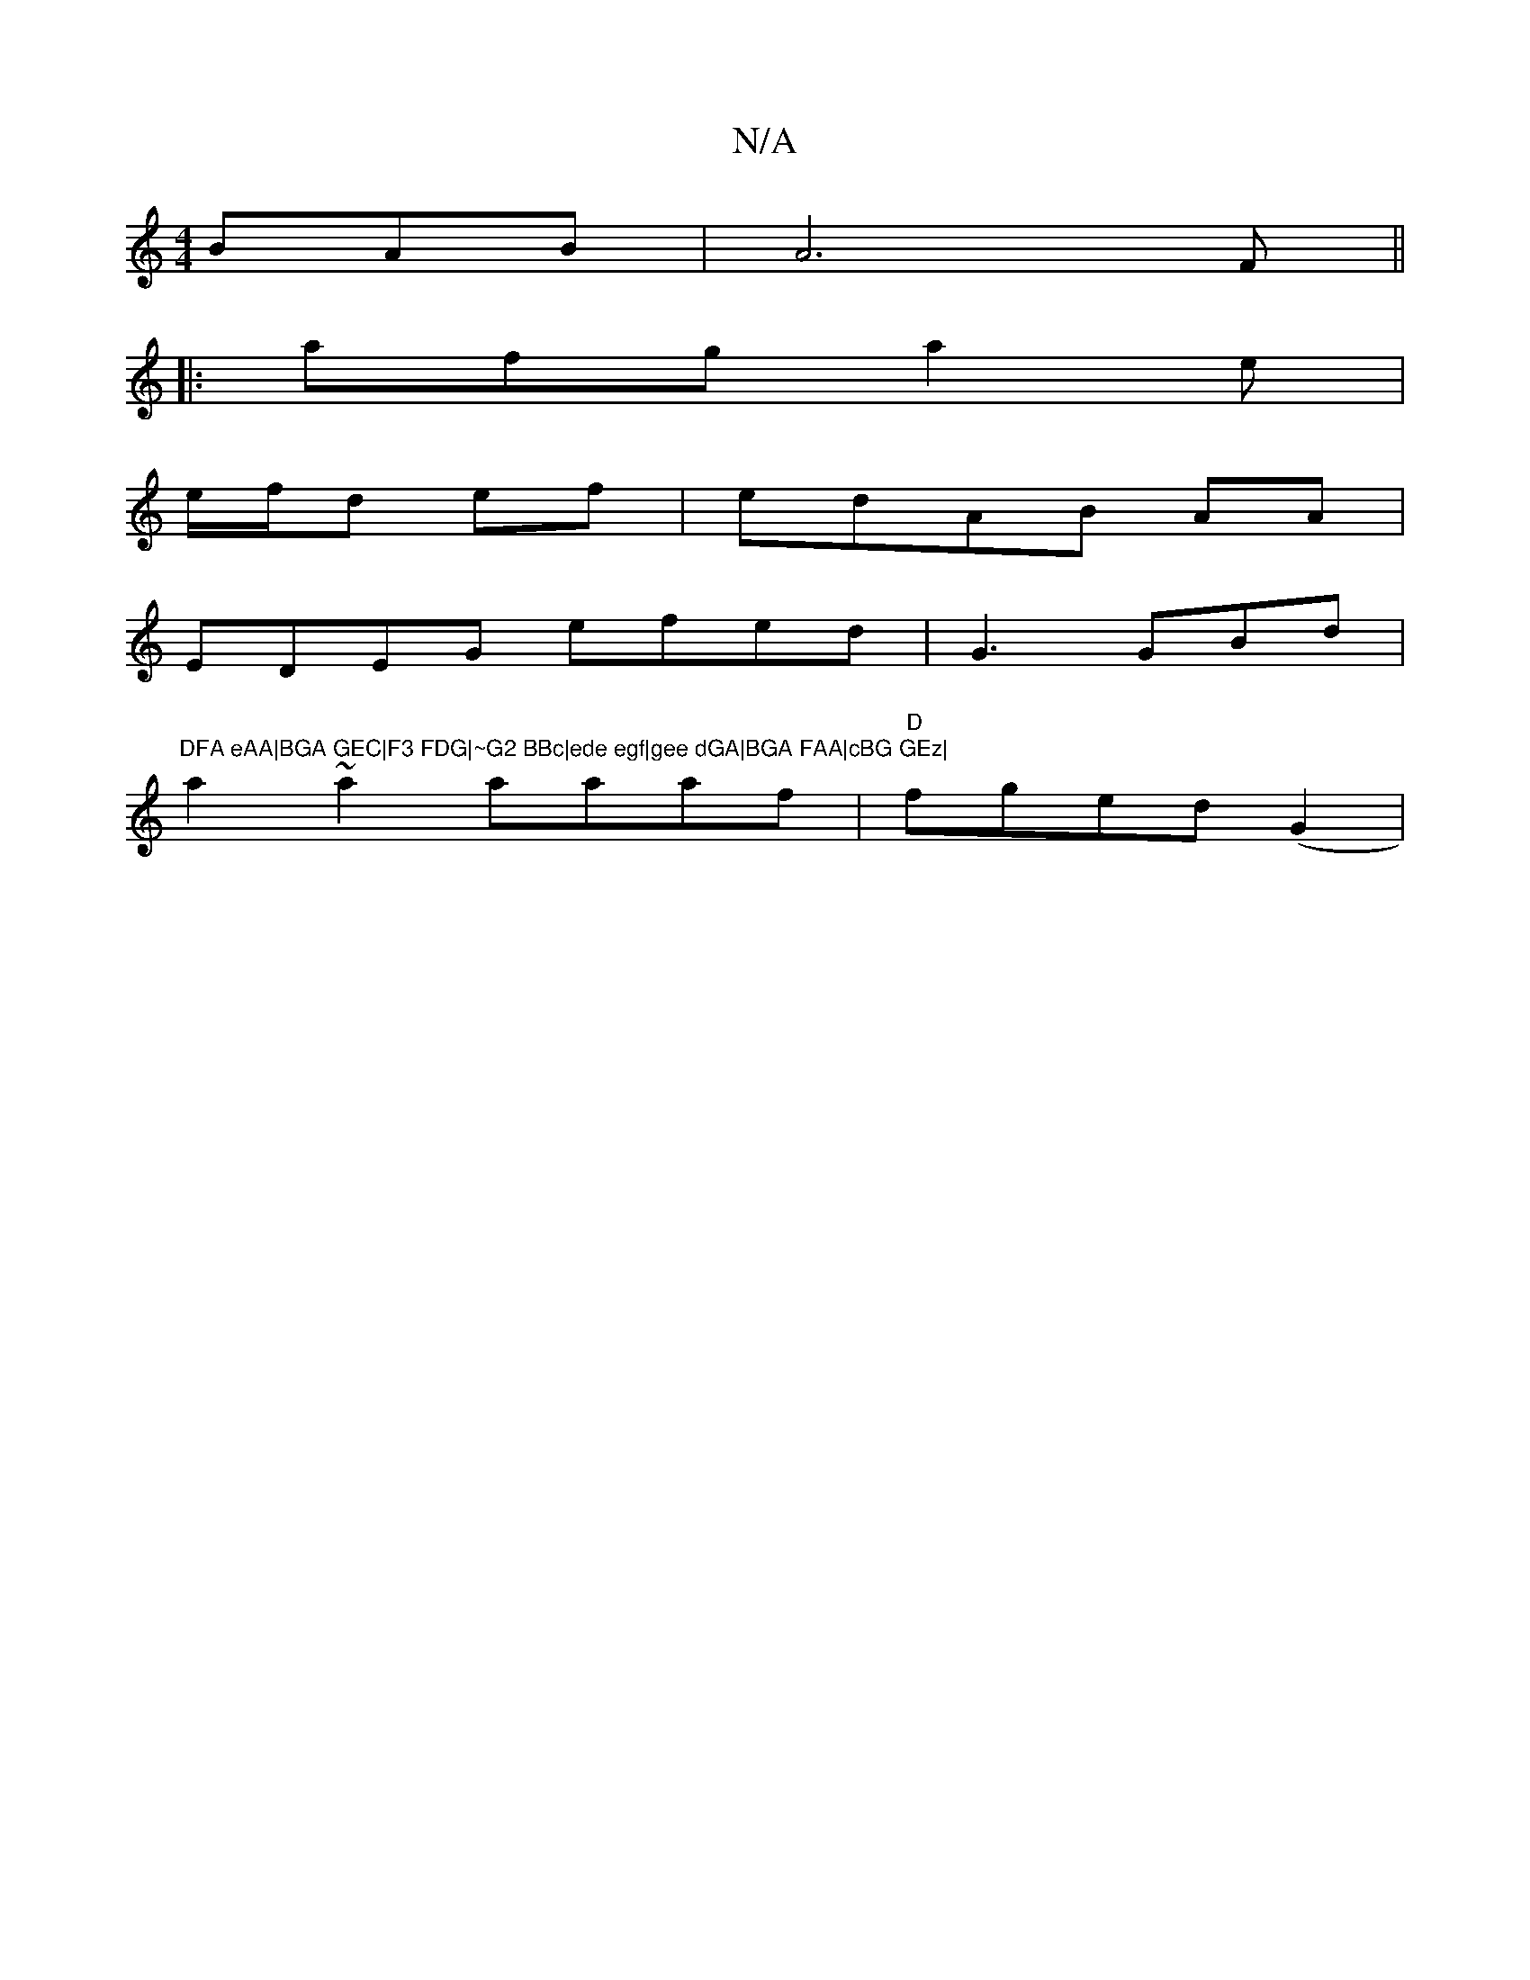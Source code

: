 X:1
T:N/A
M:4/4
R:N/A
K:Cmajor
 BAB|A6F ||
|: afg a2e|
e/f/d ef | edAB AA|
EDEG efed|G3GBd|"DFA eAA|BGA GEC|F3 FDG|~G2 BBc|ede egf|gee dGA|BGA FAA|cBG GEz|
a2~a2 aaaf|"D"fged (G2 |

a-d efg |
a2 d2 fd|deE ~GEF|DFAF CG:|

|: |"dAA|
